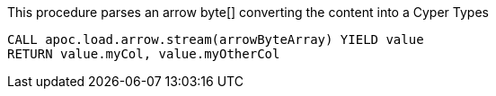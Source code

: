 This procedure parses an arrow byte[] converting the content into a Cyper Types

[source,cypher]
----
CALL apoc.load.arrow.stream(arrowByteArray) YIELD value
RETURN value.myCol, value.myOtherCol
----
